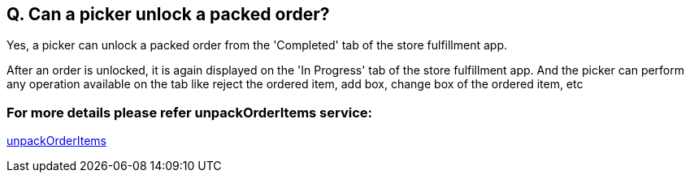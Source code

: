 == Q. Can a picker unlock a packed order?

Yes, a picker can unlock a packed order from the 'Completed' tab of the store fulfillment app. 

After an order is unlocked, it is again displayed on the 'In Progress' tab of the store fulfillment app. And the picker can perform any operation available on the tab like reject the ordered item, add box, change box of the ordered item, etc

=== For more details please refer unpackOrderItems service:
link:../Services/unpackOrderItems.adoc[unpackOrderItems]